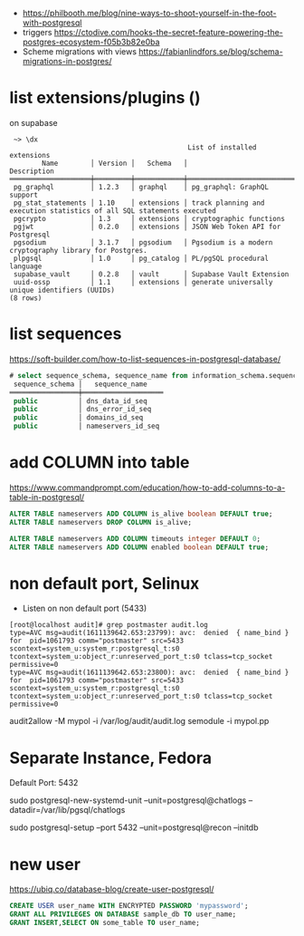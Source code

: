 - https://philbooth.me/blog/nine-ways-to-shoot-yourself-in-the-foot-with-postgresql
- triggers https://ctodive.com/hooks-the-secret-feature-powering-the-postgres-ecosystem-f05b3b82e0ba
- Scheme migrations with views https://fabianlindfors.se/blog/schema-migrations-in-postgres/
* list extensions/plugins (\dx)
on supabase
#+begin_src
 ~> \dx
                                            List of installed extensions
        Name        │ Version │   Schema   │                              Description
════════════════════╪═════════╪════════════╪════════════════════════════════════════════════════════════════════════
 pg_graphql         │ 1.2.3   │ graphql    │ pg_graphql: GraphQL support
 pg_stat_statements │ 1.10    │ extensions │ track planning and execution statistics of all SQL statements executed
 pgcrypto           │ 1.3     │ extensions │ cryptographic functions
 pgjwt              │ 0.2.0   │ extensions │ JSON Web Token API for Postgresql
 pgsodium           │ 3.1.7   │ pgsodium   │ Pgsodium is a modern cryptography library for Postgres.
 plpgsql            │ 1.0     │ pg_catalog │ PL/pgSQL procedural language
 supabase_vault     │ 0.2.8   │ vault      │ Supabase Vault Extension
 uuid-ossp          │ 1.1     │ extensions │ generate universally unique identifiers (UUIDs)
(8 rows)
#+end_src
* list sequences
https://soft-builder.com/how-to-list-sequences-in-postgresql-database/
#+begin_src sql
# select sequence_schema, sequence_name from information_schema.sequences order by sequence_name;
 sequence_schema │   sequence_name
═════════════════╪════════════════════
 public          │ dns_data_id_seq
 public          │ dns_error_id_seq
 public          │ domains_id_seq
 public          │ nameservers_id_seq
#+end_src
* add COLUMN into table
https://www.commandprompt.com/education/how-to-add-columns-to-a-table-in-postgresql/
#+begin_src sql
  ALTER TABLE nameservers ADD COLUMN is_alive boolean DEFAULT true;
  ALTER TABLE nameservers DROP COLUMN is_alive;

  ALTER TABLE nameservers ADD COLUMN timeouts integer DEFAULT 0;
  ALTER TABLE nameservers ADD COLUMN enabled boolean DEFAULT true;
#+end_src
* non default port, Selinux
- Listen on non default port (5433)
#+begin_src
[root@localhost audit]# grep postmaster audit.log
type=AVC msg=audit(1611139642.653:23799): avc:  denied  { name_bind } for  pid=1061793 comm="postmaster" src=5433 scontext=system_u:system_r:postgresql_t:s0 tcontext=system_u:object_r:unreserved_port_t:s0 tclass=tcp_socket permissive=0
type=AVC msg=audit(1611139642.653:23800): avc:  denied  { name_bind } for  pid=1061793 comm="postmaster" src=5433 scontext=system_u:system_r:postgresql_t:s0 tcontext=system_u:object_r:unreserved_port_t:s0 tclass=tcp_socket permissive=0
#+end_src
audit2allow -M mypol -i /var/log/audit/audit.log
semodule -i mypol.pp

* Separate Instance, Fedora
  Default Port: 5432

  sudo postgresql-new-systemd-unit
  --unit=postgresql@chatlogs
  --datadir=/var/lib/pgsql/chatlogs

  sudo postgresql-setup
  --port 5432
  --unit=postgresql@recon
  --initdb
* new user
  https://ubiq.co/database-blog/create-user-postgresql/
#+begin_src sql
CREATE USER user_name WITH ENCRYPTED PASSWORD 'mypassword';
GRANT ALL PRIVILEGES ON DATABASE sample_db TO user_name;
GRANT INSERT,SELECT ON some_table TO user_name;
#+end_src
